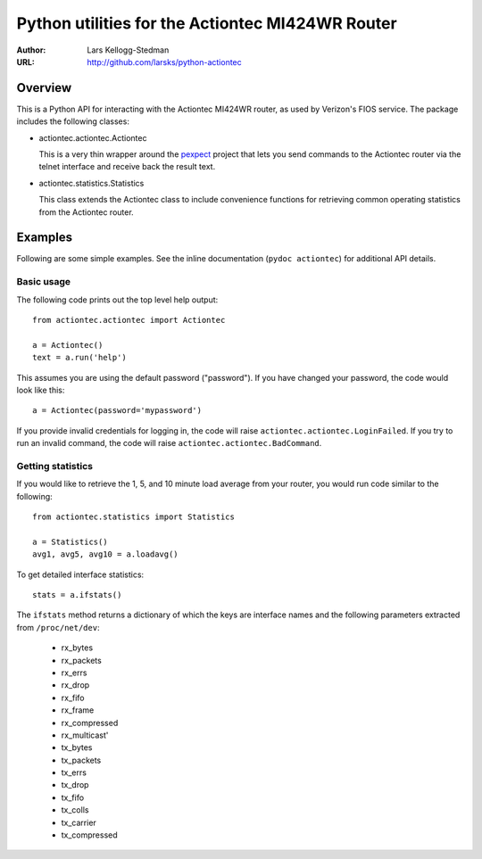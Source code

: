 =================================================
Python utilities for the Actiontec MI424WR Router
=================================================

:Author: Lars Kellogg-Stedman
:URL: http://github.com/larsks/python-actiontec

Overview
========

This is a Python API for interacting with the Actiontec MI424WR
router, as used by Verizon's FIOS service.  The package includes the
following classes:

- actiontec.actiontec.Actiontec

  This is a very thin wrapper around the pexpect_ project that lets
  you send commands to the Actiontec router via the telnet interface
  and receive back the result text.

- actiontec.statistics.Statistics

  This class extends the Actiontec class to include convenience
  functions for retrieving common operating statistics from the
  Actiontec router.

Examples
========

Following are some simple examples.  See the inline documentation
(``pydoc actiontec``) for additional API details.

Basic usage
-----------

The following code prints out the top level help output::

  from actiontec.actiontec import Actiontec

  a = Actiontec()
  text = a.run('help')

This assumes you are using the default password ("password").  If you
have changed your password, the code would look like this::

  a = Actiontec(password='mypassword')

If you provide invalid credentials for logging in, the code will raise
``actiontec.actiontec.LoginFailed``.  If you try to run an invalid
command, the code will raise ``actiontec.actiontec.BadCommand``.

Getting statistics
------------------

If you would like to retrieve the 1, 5, and 10 minute load average
from your router, you would run code similar to the following::

  from actiontec.statistics import Statistics

  a = Statistics()
  avg1, avg5, avg10 = a.loadavg()

To get detailed interface statistics::

  stats = a.ifstats()

The ``ifstats`` method returns a dictionary of which the keys are
interface names and the following parameters extracted from
``/proc/net/dev``:

  - rx_bytes
  - rx_packets
  - rx_errs
  - rx_drop
  - rx_fifo
  - rx_frame
  - rx_compressed
  - rx_multicast'
  - tx_bytes
  - tx_packets
  - tx_errs
  - tx_drop
  - tx_fifo
  - tx_colls
  - tx_carrier
  - tx_compressed

.. _pexpect: http://pexpect.sourceforge.net/pexpect.html

